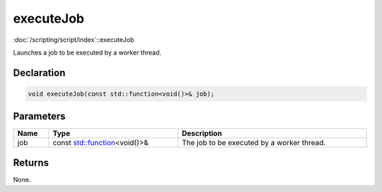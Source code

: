 executeJob
==========

:doc:`/scripting/script/index`::executeJob

Launches a job to be executed by a worker thread.

Declaration
-----------

.. code-block:: cpp

	void executeJob(const std::function<void()>& job);

Parameters
----------

.. list-table::
	:width: 100%
	:header-rows: 1
	:class: code-table

	* - Name
	  - Type
	  - Description
	* - job
	  - const `std::function <https://en.cppreference.com/w/cpp/utility/functional/function>`_\<void()>&
	  - The job to be executed by a worker thread.

Returns
-------

None.